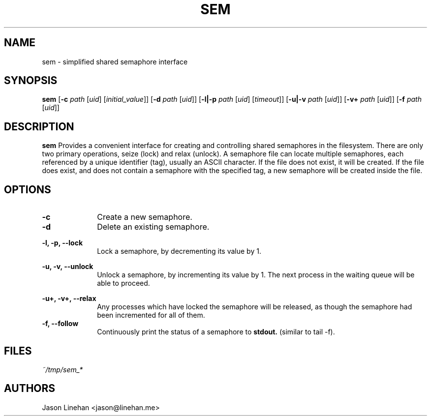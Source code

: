 .TH SEM 1 "JANUARY 2012" Linux "User Manuals"
.SH NAME
sem \- simplified shared semaphore interface
.SH SYNOPSIS
.B sem 
.RB "[" "-c"
.IR "path" " [" "uid" "] [" "initial_value" "]]"
.RB "[" "-d"
.IR "path" " [" "uid" "]]"
.RB "[" "-l|-p"
.IR "path" " [" "uid" "] [" "timeout" "]]"
.RB "[" "-u|-v"
.IR "path" " [" "uid" "]]"
.RB "[" "-v+"
.IR "path" " [" "uid" "]]"
.RB "[" "-f"
.IR "path" " [" "uid" "]]"


.SH DESCRIPTION
.B sem 
Provides a convenient interface for creating and
controlling shared semaphores in the filesystem.
There are only two primary operations, seize (lock)
and relax (unlock).
.BR
.BR
A semaphore file can locate multiple semaphores, each referenced 
by a unique identifier (tag), usually an ASCII character. If the 
file does not exist, it will be created. If the file does exist, 
and does not contain a semaphore with the specified tag, a new 
semaphore will be created inside the file.

.SH OPTIONS
.TP 10
.BR
.BR

.TP 10
.B -c
Create a new semaphore.
.IP ""
.BR
.BR
.TP 10
.B -d
Delete an existing semaphore.
.IP ""
.BR
.BR
.TP 10
.B -l, -p, --lock
Lock a semaphore, by decrementing its value by 1.
.IP ""
.BR
.BR
.TP 10
.B -u, -v, --unlock
Unlock a semaphore, by incrementing its value by 1. The next
process in the waiting queue will be able to proceed.
.IP ""
.BR
.BR
.TP 10
.B -u+, -v+, --relax
Any processes which have locked the semaphore will be released, as
though the semaphore had been incremented for all of them.
.BR
.BR
.TP 10
.B -f, --follow
Continuously print the status of a semaphore
to
.B stdout.
(similar to tail -f).

.SH FILES
.I ~/tmp/sem_*
.RS

.SH AUTHORS
.TP
Jason Linehan <jason@linehan.me>
